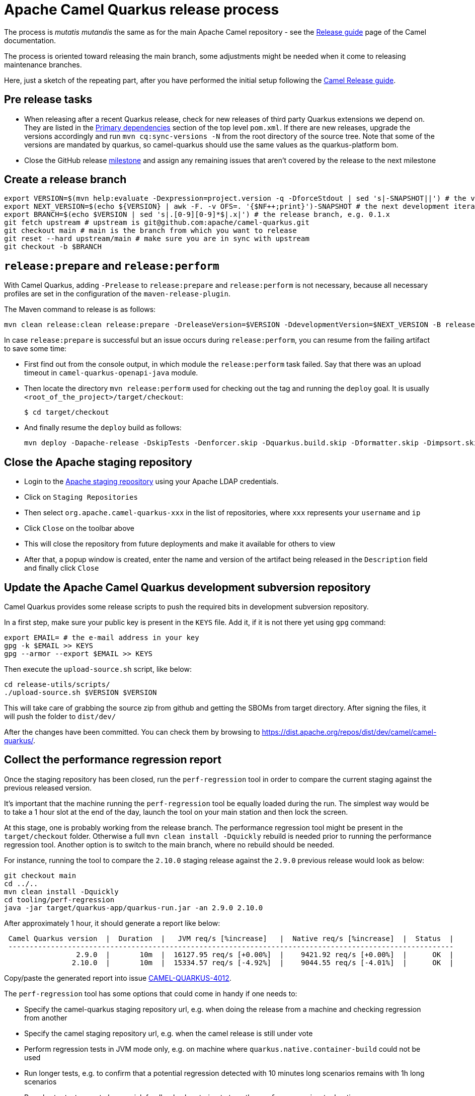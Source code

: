 = Apache Camel Quarkus release process
:page-aliases: release-guide.adoc

The process is _mutatis mutandis_ the same as for the main Apache Camel repository - see the
xref:manual::release-guide.adoc[Release guide] page of the Camel documentation.

The process is oriented toward releasing the main branch, some adjustments might be needed when it come to releasing maintenance branches.

Here, just a sketch of the repeating part, after you have performed the initial setup following the
xref:manual::release-guide.adoc[Camel Release guide].

== Pre release tasks

* When releasing after a recent Quarkus release, check for new releases of third party Quarkus extensions we depend on.
  They are listed in the https://github.com/apache/camel-quarkus/blob/main/pom.xml#L48-L61[Primary dependencies] section of the top level `pom.xml`.
  If there are new releases, upgrade the versions accordingly and run `mvn cq:sync-versions -N` from the root directory of the source tree.
  Note that some of the versions are mandated by quarkus, so camel-quarkus should use the same values as the quarkus-platform bom.
* Close the GitHub release https://github.com/apache/camel-quarkus/milestones[milestone] and assign any remaining issues that aren't covered by the release to the next milestone

== Create a release branch

[source,shell]
----
export VERSION=$(mvn help:evaluate -Dexpression=project.version -q -DforceStdout | sed 's|-SNAPSHOT||') # the version you are releasing, e.g. 0.1.0
export NEXT_VERSION=$(echo ${VERSION} | awk -F. -v OFS=. '{$NF++;print}')-SNAPSHOT # the next development iteration, e.g. 0.1.1-SNAPSHOT
export BRANCH=$(echo $VERSION | sed 's|.[0-9][0-9]*$|.x|') # the release branch, e.g. 0.1.x
git fetch upstream # upstream is git@github.com:apache/camel-quarkus.git
git checkout main # main is the branch from which you want to release
git reset --hard upstream/main # make sure you are in sync with upstream
git checkout -b $BRANCH
----

== `release:prepare` and `release:perform`

With Camel Quarkus, adding `-Prelease` to `release:prepare` and `release:perform` is not necessary,
because all necessary profiles are set in the configuration of the `maven-release-plugin`.

The Maven command to release is as follows:

[source,shell]
----
mvn clean release:clean release:prepare -DreleaseVersion=$VERSION -DdevelopmentVersion=$NEXT_VERSION -B release:perform
----

In case `release:prepare` is successful but an issue occurs during `release:perform`, you can resume from the failing artifact to save some time:

* First find out from the console output, in which module the `release:perform` task failed.
  Say that there was an upload timeout in `camel-quarkus-openapi-java` module.
* Then locate the directory `mvn release:perform` used for checking out the tag and running the `deploy` goal.
  It is usually `<root_of_the_project>/target/checkout`:
+
[source,shell]
----
$ cd target/checkout
----
+
* And finally resume the `deploy` build as follows:
+
[source,shell]
----
mvn deploy -Dapache-release -DskipTests -Denforcer.skip -Dquarkus.build.skip -Dformatter.skip -Dimpsort.skip -rf :camel-quarkus-openapi-java
----

== Close the Apache staging repository

* Login to the https://repository.apache.org[Apache staging repository] using your Apache LDAP credentials.
* Click on `Staging Repositories`
* Then select `org.apache.camel-quarkus-xxx` in the list of repositories, where `xxx` represents your `username` and `ip`
* Click `Close` on the toolbar above
* This will close the repository from future deployments and make it available for others to view
* After that, a popup window is created, enter the name and version of the artifact being released in the `Description` field and finally click `Close`

== Update the Apache Camel Quarkus development subversion repository

Camel Quarkus provides some release scripts to push the required bits in development subversion repository.

In a first step, make sure your public key is present in the `KEYS` file. Add it, if it is not there yet using `gpg` command:

[source,shell]
----
export EMAIL= # the e-mail address in your key
gpg -k $EMAIL >> KEYS
gpg --armor --export $EMAIL >> KEYS
----

Then execute the `upload-source.sh` script, like below:

[source,shell]
----
cd release-utils/scripts/
./upload-source.sh $VERSION $VERSION
----

This will take care of grabbing the source zip from github and getting the SBOMs from target directory. After signing the files, it will push the folder to `dist/dev/`

After the changes have been committed. You can check them by browsing to https://dist.apache.org/repos/dist/dev/camel/camel-quarkus/.

== Collect the performance regression report

Once the staging repository has been closed, run the `perf-regression` tool in order to compare the current staging against the previous released version.

It's important that the machine running the `perf-regression` tool be equally loaded during the run.
The simplest way would be to take a 1 hour slot at the end of the day, launch the tool on your main station and then lock the screen.

At this stage, one is probably working from the release branch.
The performance regression tool might be present in the `target/checkout` folder.
Otherwise a full `mvn clean install -Dquickly` rebuild is needed prior to running the performance regression tool.
Another option is to switch to the main branch, where no rebuild should be needed.

For instance, running the tool to compare the `2.10.0` staging release against the `2.9.0` previous release would look as below:

[source,shell]
----
git checkout main
cd ../..
mvn clean install -Dquickly
cd tooling/perf-regression
java -jar target/quarkus-app/quarkus-run.jar -an 2.9.0 2.10.0
----

After approximately 1 hour, it should generate a report like below:

[source,shell]
----
 Camel Quarkus version  |  Duration  |   JVM req/s [%increase]   |  Native req/s [%increase]  |  Status  |
 ---------------------------------------------------------------------------------------------------------
                 2.9.0  |       10m  |  16127.95 req/s [+0.00%]  |    9421.92 req/s [+0.00%]  |      OK  |
                2.10.0  |       10m  |  15334.57 req/s [-4.92%]  |    9044.55 req/s [-4.01%]  |      OK  |
----

Copy/paste the generated report into issue https://github.com/apache/camel-quarkus/issues/4012[CAMEL-QUARKUS-4012].

The `perf-regression` tool has some options that could come in handy if one needs to:

* Specify the camel-quarkus staging repository url, e.g. when doing the release from a machine and checking regression from another
* Specify the camel staging repository url, e.g. when the camel release is still under vote
* Perform regression tests in JVM mode only, e.g. on machine where `quarkus.native.container-build` could not be used
* Run longer tests, e.g. to confirm that a potential regression detected with 10 minutes long scenarios remains with 1h long scenarios
* Run shorter tests, e.g. to have quick feedback when trying to tune the `perf-regression` tool options

For more details about options, please run:

[source,shell]
----
java -jar target/quarkus-app/quarkus-run.jar --help
----

== Start an upstream vote

Send a mail to start the upstream vote.
There are plenty of mails on the dev mailing list to get inspiration from.
For instance, one could search mail with subject below:

[source,shell]
----
[VOTE] Release Camel Quarkus 3.0.0-M1
----

== Next version in Camel Quarkus main branch

If there are no substantial commits in the release branch, which need to get merged/cherry-picked to `main`, you can
perform this step right after creating the release branch. Otherwise, e.g. if there is a Camel upgrade in the release
branch which is not available on Maven Central yet, it is better to perform this step after the new Camel release is
available on the Central and after all relevant commits were merged/cherry-picked to `main`.

While in the release branch we set the `$NEXT_VERSION` to the next micro SNAPSHOT (e.g. when releasing `0.1.0`,
`$NEXT_VERSION` would be `0.1.1-SNAPSHOT`), in `main`, we typically set the next version to the next minor
SNAPSHOT (the next minor SNAPSHOT of `0.1.0` is `0.2.0-SNAPSHOT`).

[source,shell]
----
NEXT_RELEASE=... # e.g. 0.2.0
NEXT_SNAPSHOT="${NEXT_RELEASE}-SNAPSHOT"
git checkout "main"
git reset upstream/main
mvn release:update-versions -DautoVersionSubmodules=true -DdevelopmentVersion=$NEXT_SNAPSHOT -B
sed -i "s|<camel.quarkus.jvmSince>[^<]*</camel.quarkus.jvmSince>|<camel.quarkus.jvmSince>$NEXT_RELEASE</camel.quarkus.jvmSince>|" tooling/create-extension-templates/runtime-pom.xml
sed -i "s|<camel.quarkus.nativeSince>[^<]*</camel.quarkus.nativeSince>|<camel.quarkus.nativeSince>$NEXT_RELEASE</camel.quarkus.nativeSince>|" tooling/create-extension-templates/runtime-pom.xml
mvn cq:sync-versions -N
mvn clean install -DskipTests -Dquarkus.build.skip # to regen the Qute Camel component metadata + flattened boms
git commit -am "Next is $NEXT_SNAPSHOT"
# Send a pull request
----

== Close the upstream vote

After 72h, the vote may need to be closed.
There are plenty of mails on the dev mailing list to get inspiration from.
For instance, one could search mail with subject:

[source,shell]
----
[Result][VOTE] Release Apache Camel Quarkus 3.0.0-M1
----

== Release the Apache staging repository after the vote

* Login to the https://repository.apache.org[Apache staging repository] using your Apache LDAP credentials.
* Click on `Staging Repositories`
* Then select `org.apache.camel-quarkus-xxx` in the list of repositories, where `xxx` represents your `username` and `ip`
* Click `Release` on the toolbar above
* This will release the repository and make artifacts generally available
* After that, a popup window is created, click `Close`

== Update the Apache Camel Quarkus distribution subversion repository

Once the staging repository has been released, the Apache Camel Quarkus distribution subversion repository should be updated.

In a first step, one would simply need to promote the deliverables from the development to the distribution svn repository by invoking the `promote-release.sh`.

[source,shell]
----
export VERSION=$(mvn help:evaluate -Dexpression=project.version -q -DforceStdout | sed 's|-SNAPSHOT||') # the version you are releasing, e.g. 0.1.0
cd release-utils/scripts/
./promote-release.sh $VERSION $VERSION
----

In a second step, it is needed to check that useless versions are deleted from the svn repository.
If you are doing this for the first time you need to checkout the Apache Camel Quarkus distribution subversion repository:

[source,shell]
----
svn checkout 'https://dist.apache.org/repos/dist/release/camel' camel-releases-dist
----

In case you have performed the above step during some release in the past, you need to update your working copy:

[source,shell]
----
cd camel-releases-dist
svn update .
cd "camel-quarkus/$VERSION"
----

Then, ensure that only the latest release from each maintained branches is present (including active LTS versions).
Typically, when releasing e.g. 3.12.0, you may need to delete e.g. 3.11.0:

[source,shell]
----
cd ..
ls
svn remove 3.11.0
----

Review and commit the changes:

[source,shell]
----
cd ..
svn diff
svn add --force .
svn commit -m "Cleaning inactive Camel Quarkus versions after $VERSION release"
----

== Upgrade Camel Quarkus in Quarkus Platform

You can proceed with upgrading Camel Quarkus in Quarkus Platform
once the newly released artifacts are available on https://repo1.maven.org/maven2/org/apache/camel/quarkus/camel-quarkus-bom/[Maven Central].

[TIP]
====
Synchronization between Apache Maven repository and Maven Central may take hours.
You may find the `await-release` mojo of `cq-maven-plugin` handy if you need to upgrade Camel Quarkus in the Platform as soon as possible:

[source,shell]
----
cd camel-quarkus
mvn cq:await-release -Dcq.version=$(git describe --tags `git rev-list --tags --max-count=1`)
----

The mojo first lists the artifacts having `groupId` `org.apache.camel.quarkus` and the given `$VERSION`
from the local Maven repository and then checks that they are available in Maven Central.
As long as there are unavailable artifacts, the requests are re-tried with a (configurable) delay of 60 seconds.
====

NOTE: https://github.com/quarkusio/quarkus-platform[Quarkus Platform] hosts the metadata and Maven BOMs necessary for
https://{link-quarkus-code-generator}/[{link-quarkus-code-generator}] as well as for https://quarkus.io/guides/tooling[Quarkus tools].

* Clone Quarkus Platform unless you have done it in the past
+
[source,shell]
----
git clone git@github.com:quarkusio/quarkus-platform.git
----
+
* Change `camel-quarkus.version` property in the Quarkus platform top level `https://github.com/quarkusio/quarkus-platform/blob/main/pom.xml#L54[pom.xml]` to the newly released version:
+
[source,shell]
----
cd quarkus-platform
export NEW_VERSION=... # the version you just released, e.g. 0.1.0
sed -i "s|<camel-quarkus.version>[^<]*</camel-quarkus.version>|<camel-quarkus.version>$NEW_VERSION</camel-quarkus.version>|" pom.xml
# Make sure that it worked
git status
----
+
* Review the list of skipped tests configured on the Camel member in `pom.xml` (E.g ones that have `<skip>true</skip>`). If any are known to have been fixed in the latest release, remove the entries so that they can be enabled again.
+
* Re-generate the BOMs
+
[source,shell]
----
./mvnw clean install -DskipTests
# ^ This will take a couple of minutes because it resolves
# every single dependency of every single extension included
# in the platform
#
# double check files are well formatted
./mvnw -Dsync


# Then commit the generated changes
git add -A
git commit -m "Upgrade to Camel Quarkus $NEW_VERSION"
----
+
* Run Camel Quarkus integration tests at least in JVM mode:
+
[source,shell]
----
cd generated-platform-project/quarkus-camel/integration-tests
mvn clean test
----
+
* If all tests are passing, send a pull request to the Platform.
  If there are some new features, fixes, etc. in the release that would be worth to mention in the upcoming Quarkus announcement,
  you can tag the pull request with `release/noteworthy-feature` label and provide a short text about those features in the PR description.


== Create a GitHub release

This will trigger sending a notification to folks watching the Camel Quarkus github repository,
so it should ideally happen once the newly released artifacts are available on https://repo1.maven.org/maven2/org/apache/camel/quarkus/camel-quarkus-bom/[Maven Central].

The following needs to be done:

* Go to https://github.com/apache/camel-quarkus/releases[https://github.com/apache/camel-quarkus/releases].
* Click the tag you want to promote to a GitHub release
* Click "Create release from tag" button
* In the "New release" form:
  * Leave "Release title" empty
  * Choose the tag of the previous release from the "Previous tag" select field
  * Click the "Generate release notes" button. It should generate a summary all changes for the release.
  * In addition you can add links to blog posts if required. e.g. something like
+
[source,markdown]
----
Check the full [release announcement](https://camel.apache.org/blog/2021/06/camel-quarkus-release-2.0.0/)
----
+
  * Click the green "Publish release" button at the bottom

== Update the project changelog

In the Camel Quarkus main branch, create a new release heading in the `CHANGELOG.md` file. E.g `## 3.2.0`.
Under there, you can copy & paste the generated release notes markdown (see previous step) from the GitHub release page into `CHANGELOG.md`.

You may also want to clean up the markdown, for instance:

* Remove any excess sections like the `What's Changed` heading
* Fix up any abbreviated lines that end in `...`

== Upgrade and tag Examples

This section needs to be executed only when a Quarkus Platform release has been published.
It should be the case most of the time.
In this case, right after the newest Quarkus Platform becomes available on https://repo1.maven.org/maven2/io/quarkus/platform/quarkus-bom/[Maven Central]:

* Make sure all https://github.com/apache/camel-quarkus-examples/pulls[PRs] against `camel-quarkus-main` branch are merged.
* Since Camel Quarkus 2.3.0, the examples should use Quarkus Platform BOMs in the `main` branch. To set it do the following:
+
[source,shell]
----
NEW_PLATFORM_VERSION=... # E.g. 2.2.0.Final
git fetch upstream
git checkout camel-quarkus-main
git reset --hard upstream/camel-quarkus-main
mvn org.l2x6.cq:cq-maven-plugin:2.10.0:examples-set-platform -Dcq.quarkus.platform.version=$NEW_PLATFORM_VERSION
git add -A
git commit -m "Upgrade to Quarkus Platform $NEW_PLATFORM_VERSION"
----
+
* Make sure that the tests are still passing:
+
[source,shell]
----
./mvnw-for-each.sh clean verify -Dnative
----
+
* If everything works for you locally, open a PR to merge `camel-quarkus-main` to `main`
* Once the PR is merged, tag the `main` branch with the `$NEW_CQ_VERSION`:
+
[source,shell]
----
NEW_CQ_VERSION=... # the recent release of Camel Quarkus; e.g. 2.2.0
git checkout main
git fetch upstream
git reset --hard upstream/main
./mvnw-for-each.sh versions:set -DnewVersion=$NEW_CQ_VERSION
# Update version labels in Kubernetes resources
./mvnw-for-each.sh process-sources
git add -A
git commit -m "Tag $NEW_CQ_VERSION"
git tag $NEW_CQ_VERSION
git push upstream main
git push upstream $NEW_CQ_VERSION
# Create a maintenance branch for the release unless this is a micro release
export BRANCH=$(echo $NEW_CQ_VERSION | sed 's|.[0-9][0-9]*$|.x|')
git checkout -b $BRANCH $NEW_CQ_VERSION
git push upstream $BRANCH
----
+
* Prepare the `camel-quarkus-main` branch for the next development iteration:
+
[source,shell]
----
NEXT_CQ_VERSION=... # The version used in the current Camel Quarkus main branch without the -SNAPSHOT suffix; e.g. 2.3.0
git checkout camel-quarkus-main
git reset --hard main
./mvnw org.l2x6.cq:cq-maven-plugin:2.10.0:examples-set-platform -Dcq.camel-quarkus.version=${NEXT_CQ_VERSION}-SNAPSHOT -Dcq.newVersion=${NEXT_CQ_VERSION}-SNAPSHOT
# Update version labels in Kubernetes resources
./mvnw-for-each.sh process-sources
git add -A
git commit -m "Next is $NEXT_CQ_VERSION"
git push upstream camel-quarkus-main --force-with-lease
----

== Write the release announcement blog post

Taking inspiration from previous release announcement blog post, we need to write one for the release at hand.

Please, keep in mind a few things when preparing the pull request for the camel-website:

* A release marker file should be added in https://github.com/apache/camel-website/tree/main/content/releases/q
* Marker files for LTS versions should include the end of life date, ala  'eol: date'
* The end of life date is the minimum date between camel LTS eol date and quarkus LTS eol date
* Documentation branches for LTS releases should be updated in https://github.com/apache/camel-website/blob/main/antora-playbook-snippets/antora-playbook.yml[antora-playbook.yml]
* We maintain documentation branches only for LTS versions and main

== Further steps

In addition to the above, the following is needed:

* https://github.com/apache/camel-quarkus/issues/new[Create a ticket] asking a https://projects.apache.org/committee.html?camel[PMC member] to update the https://reporter.apache.org/addrelease.html?camel[Apache Committee Report Helper]. The ticket title could be as follow.
  Release: The Apache Committee Report Helper should be updated by a PMC member as camel-quarkus-X.Y.Z has been released on YYYY-MM-DD.
